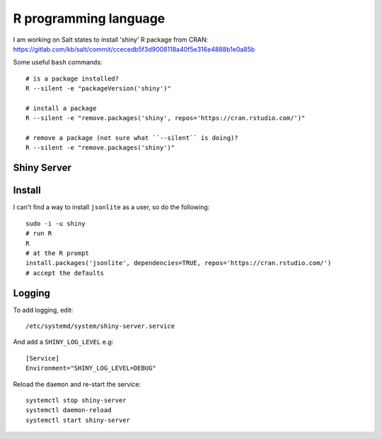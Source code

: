 R programming language
**********************

.. highlight:: bash

I am working on Salt states to install 'shiny' R package from CRAN:
https://gitlab.com/kb/salt/commit/ccecedb5f3d9008118a40f5e316e4888b1e0a85b

Some useful ``bash`` commands::

  # is a package installed?
  R --silent -e "packageVersion('shiny')"

  # install a package
  R --silent -e "remove.packages('shiny', repos='https://cran.rstudio.com/')"

  # remove a package (not sure what ``--silent`` is doing)?
  R --silent -e "remove.packages('shiny')"

Shiny Server
============

Install
=======

I can't find a way to install ``jsonlite`` as a user, so do the following::

  sudo -i -u shiny
  # run R
  R
  # at the R prompt
  install.packages('jsonlite', dependencies=TRUE, repos='https://cran.rstudio.com/')
  # accept the defaults

Logging
=======

To add logging, edit::

  /etc/systemd/system/shiny-server.service

And add a ``SHINY_LOG_LEVEL`` e.g::

  [Service]
  Environment="SHINY_LOG_LEVEL=DEBUG"

Reload the ``daemon`` and re-start the service::

  systemctl stop shiny-server
  systemctl daemon-reload
  systemctl start shiny-server

